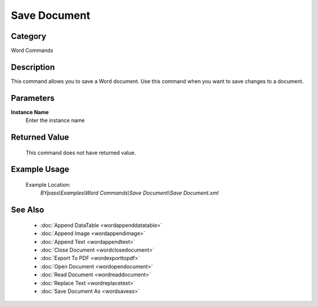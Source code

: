 Save Document
=============

Category
--------
Word Commands

Description
-----------

This command allows you to save a Word document. Use this command when you want to save changes to a document.

Parameters
----------

**Instance Name**
	Enter the instance name



Returned Value
--------------
	This command does not have returned value.

Example Usage
-------------

	Example Location:  
		`BYpass\\Examples\\Word Commands\\Save Document\\Save Document.xml`

See Also
--------
	- :doc:`Append DataTable <wordappenddatatable>`
	- :doc:`Append Image <wordappendimage>`
	- :doc:`Append Text <wordappendtext>`
	- :doc:`Close Document <wordclosedocument>`
	- :doc:`Export To PDF <wordexporttopdf>`
	- :doc:`Open Document <wordopendocument>`
	- :doc:`Read Document <wordreaddocument>`
	- :doc:`Replace Text <wordreplacetext>`
	- :doc:`Save Document As <wordsaveas>`

	
